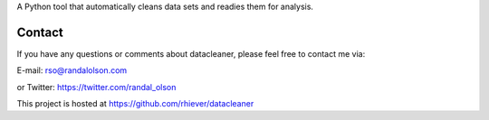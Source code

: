 
A Python tool that automatically cleans data sets and readies them for analysis.

Contact
=============
If you have any questions or comments about datacleaner, please feel free to contact me via:

E-mail: rso@randalolson.com

or Twitter: https://twitter.com/randal_olson

This project is hosted at https://github.com/rhiever/datacleaner


